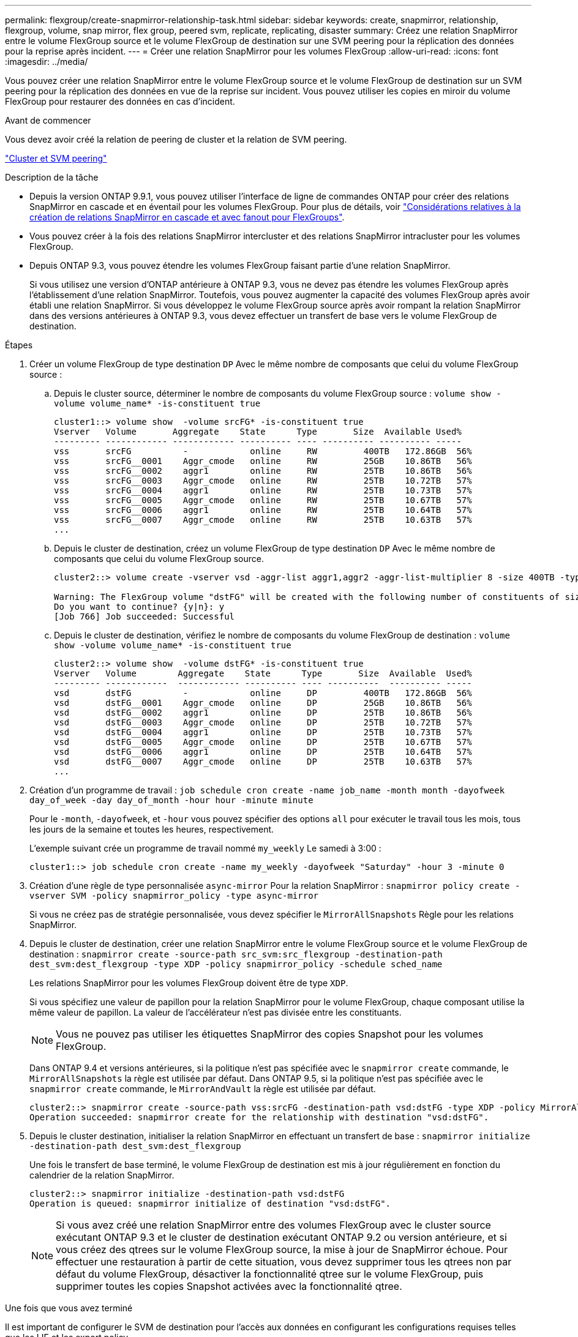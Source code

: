 ---
permalink: flexgroup/create-snapmirror-relationship-task.html 
sidebar: sidebar 
keywords: create, snapmirror, relationship, flexgroup, volume, snap mirror, flex group, peered svm, replicate, replicating, disaster 
summary: Créez une relation SnapMirror entre le volume FlexGroup source et le volume FlexGroup de destination sur une SVM peering pour la réplication des données pour la reprise après incident. 
---
= Créer une relation SnapMirror pour les volumes FlexGroup
:allow-uri-read: 
:icons: font
:imagesdir: ../media/


[role="lead"]
Vous pouvez créer une relation SnapMirror entre le volume FlexGroup source et le volume FlexGroup de destination sur un SVM peering pour la réplication des données en vue de la reprise sur incident. Vous pouvez utiliser les copies en miroir du volume FlexGroup pour restaurer des données en cas d'incident.

.Avant de commencer
Vous devez avoir créé la relation de peering de cluster et la relation de SVM peering.

link:../peering/index.html["Cluster et SVM peering"]

.Description de la tâche
* Depuis la version ONTAP 9.9.1, vous pouvez utiliser l'interface de ligne de commandes ONTAP pour créer des relations SnapMirror en cascade et en éventail pour les volumes FlexGroup. Pour plus de détails, voir link:create-snapmirror-cascade-fanout-reference.html["Considérations relatives à la création de relations SnapMirror en cascade et avec fanout pour FlexGroups"].
* Vous pouvez créer à la fois des relations SnapMirror intercluster et des relations SnapMirror intracluster pour les volumes FlexGroup.
* Depuis ONTAP 9.3, vous pouvez étendre les volumes FlexGroup faisant partie d'une relation SnapMirror.
+
Si vous utilisez une version d'ONTAP antérieure à ONTAP 9.3, vous ne devez pas étendre les volumes FlexGroup après l'établissement d'une relation SnapMirror. Toutefois, vous pouvez augmenter la capacité des volumes FlexGroup après avoir établi une relation SnapMirror. Si vous développez le volume FlexGroup source après avoir rompant la relation SnapMirror dans des versions antérieures à ONTAP 9.3, vous devez effectuer un transfert de base vers le volume FlexGroup de destination.



.Étapes
. Créer un volume FlexGroup de type destination `DP` Avec le même nombre de composants que celui du volume FlexGroup source :
+
.. Depuis le cluster source, déterminer le nombre de composants du volume FlexGroup source : `volume show -volume volume_name* -is-constituent true`
+
[listing]
----
cluster1::> volume show  -volume srcFG* -is-constituent true
Vserver   Volume       Aggregate    State      Type       Size  Available Used%
--------- ------------ ------------ ---------- ---- ---------- ---------- -----
vss       srcFG          -            online     RW         400TB   172.86GB  56%
vss       srcFG__0001    Aggr_cmode   online     RW         25GB    10.86TB   56%
vss       srcFG__0002    aggr1        online     RW         25TB    10.86TB   56%
vss       srcFG__0003    Aggr_cmode   online     RW         25TB    10.72TB   57%
vss       srcFG__0004    aggr1        online     RW         25TB    10.73TB   57%
vss       srcFG__0005    Aggr_cmode   online     RW         25TB    10.67TB   57%
vss       srcFG__0006    aggr1        online     RW         25TB    10.64TB   57%
vss       srcFG__0007    Aggr_cmode   online     RW         25TB    10.63TB   57%
...
----
.. Depuis le cluster de destination, créez un volume FlexGroup de type destination `DP` Avec le même nombre de composants que celui du volume FlexGroup source.
+
[listing]
----
cluster2::> volume create -vserver vsd -aggr-list aggr1,aggr2 -aggr-list-multiplier 8 -size 400TB -type DP dstFG

Warning: The FlexGroup volume "dstFG" will be created with the following number of constituents of size 25TB: 16.
Do you want to continue? {y|n}: y
[Job 766] Job succeeded: Successful
----
.. Depuis le cluster de destination, vérifiez le nombre de composants du volume FlexGroup de destination : `volume show -volume volume_name* -is-constituent true`
+
[listing]
----
cluster2::> volume show  -volume dstFG* -is-constituent true
Vserver   Volume        Aggregate    State      Type       Size  Available  Used%
--------- ------------  ------------ ---------- ---- ----------  ---------- -----
vsd       dstFG          -            online     DP         400TB   172.86GB  56%
vsd       dstFG__0001    Aggr_cmode   online     DP         25GB    10.86TB   56%
vsd       dstFG__0002    aggr1        online     DP         25TB    10.86TB   56%
vsd       dstFG__0003    Aggr_cmode   online     DP         25TB    10.72TB   57%
vsd       dstFG__0004    aggr1        online     DP         25TB    10.73TB   57%
vsd       dstFG__0005    Aggr_cmode   online     DP         25TB    10.67TB   57%
vsd       dstFG__0006    aggr1        online     DP         25TB    10.64TB   57%
vsd       dstFG__0007    Aggr_cmode   online     DP         25TB    10.63TB   57%
...
----


. Création d'un programme de travail : `job schedule cron create -name job_name -month month -dayofweek day_of_week -day day_of_month -hour hour -minute minute`
+
Pour le `-month`, `-dayofweek`, et `-hour` vous pouvez spécifier des options `all` pour exécuter le travail tous les mois, tous les jours de la semaine et toutes les heures, respectivement.

+
L'exemple suivant crée un programme de travail nommé `my_weekly` Le samedi à 3:00 :

+
[listing]
----
cluster1::> job schedule cron create -name my_weekly -dayofweek "Saturday" -hour 3 -minute 0
----
. Création d'une règle de type personnalisée `async-mirror` Pour la relation SnapMirror : `snapmirror policy create -vserver SVM -policy snapmirror_policy -type async-mirror`
+
Si vous ne créez pas de stratégie personnalisée, vous devez spécifier le `MirrorAllSnapshots` Règle pour les relations SnapMirror.

. Depuis le cluster de destination, créer une relation SnapMirror entre le volume FlexGroup source et le volume FlexGroup de destination : `snapmirror create -source-path src_svm:src_flexgroup -destination-path dest_svm:dest_flexgroup -type XDP -policy snapmirror_policy -schedule sched_name`
+
Les relations SnapMirror pour les volumes FlexGroup doivent être de type `XDP`.

+
Si vous spécifiez une valeur de papillon pour la relation SnapMirror pour le volume FlexGroup, chaque composant utilise la même valeur de papillon. La valeur de l'accélérateur n'est pas divisée entre les constituants.

+
[NOTE]
====
Vous ne pouvez pas utiliser les étiquettes SnapMirror des copies Snapshot pour les volumes FlexGroup.

====
+
Dans ONTAP 9.4 et versions antérieures, si la politique n'est pas spécifiée avec le `snapmirror create` commande, le `MirrorAllSnapshots` la règle est utilisée par défaut. Dans ONTAP 9.5, si la politique n'est pas spécifiée avec le `snapmirror create` commande, le `MirrorAndVault` la règle est utilisée par défaut.

+
[listing]
----
cluster2::> snapmirror create -source-path vss:srcFG -destination-path vsd:dstFG -type XDP -policy MirrorAllSnapshots -schedule hourly
Operation succeeded: snapmirror create for the relationship with destination "vsd:dstFG".
----
. Depuis le cluster destination, initialiser la relation SnapMirror en effectuant un transfert de base : `snapmirror initialize -destination-path dest_svm:dest_flexgroup`
+
Une fois le transfert de base terminé, le volume FlexGroup de destination est mis à jour régulièrement en fonction du calendrier de la relation SnapMirror.

+
[listing]
----
cluster2::> snapmirror initialize -destination-path vsd:dstFG
Operation is queued: snapmirror initialize of destination "vsd:dstFG".
----
+
[NOTE]
====
Si vous avez créé une relation SnapMirror entre des volumes FlexGroup avec le cluster source exécutant ONTAP 9.3 et le cluster de destination exécutant ONTAP 9.2 ou version antérieure, et si vous créez des qtrees sur le volume FlexGroup source, la mise à jour de SnapMirror échoue. Pour effectuer une restauration à partir de cette situation, vous devez supprimer tous les qtrees non par défaut du volume FlexGroup, désactiver la fonctionnalité qtree sur le volume FlexGroup, puis supprimer toutes les copies Snapshot activées avec la fonctionnalité qtree.

====


.Une fois que vous avez terminé
Il est important de configurer le SVM de destination pour l'accès aux données en configurant les configurations requises telles que les LIF et les export policy.
